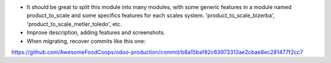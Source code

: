 * It should be great to split this module into many modules, with some generic
  features in a module named product_to_scale and some specifics features
  for each scales system. 'product_to_scale_bizerba',
  'product_to_scale_metler_toledo', etc.

* Improve description, adding features and screenshots.

* When migrating, recover commits like this one:

https://github.com/AwesomeFoodCoops/odoo-production/commit/b8a15baf82c63973313ae2cbae8ec281477f2cc7
